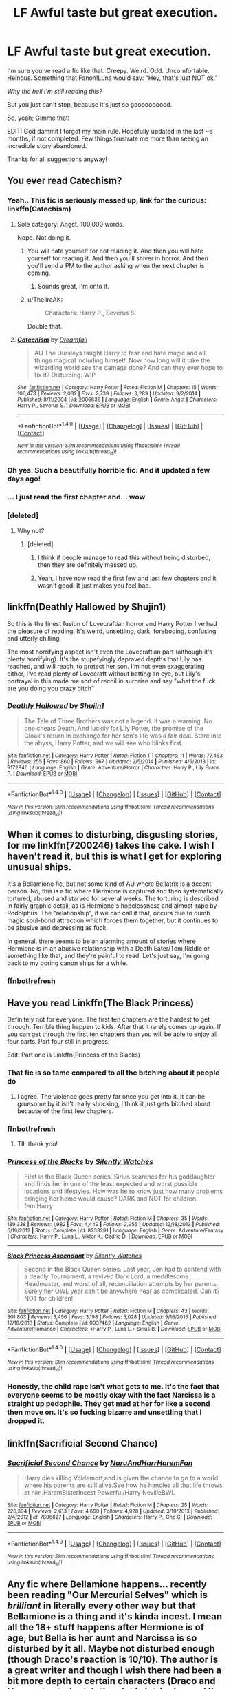 #+TITLE: LF Awful taste but great execution.

* LF Awful taste but great execution.
:PROPERTIES:
:Author: will1707
:Score: 37
:DateUnix: 1508719886.0
:DateShort: 2017-Oct-23
:FlairText: Request
:END:
I'm sure you've read a fic like that. Creepy. Weird. Odd. Uncomfortable. Heinous. Something that Fanon!Luna would say: "Hey, that's just NOT ok."

/Why the hell I'm still reading this?/

But you just can't stop, because it's just so goooooooood.

So, yeah; Gimme that!

EDIT: God dammit I forgot my main rule. Hopefully updated in the last ~6 months, if not completed. Few things frustrate me more than seeing an incredible story abandoned.

Thanks for all suggestions anyway!


** You ever read Catechism?
:PROPERTIES:
:Score: 14
:DateUnix: 1508721391.0
:DateShort: 2017-Oct-23
:END:

*** Yeah.. This fic is seriously messed up, link for the curious: linkffn(Catechism)
:PROPERTIES:
:Author: dehue
:Score: 6
:DateUnix: 1508732265.0
:DateShort: 2017-Oct-23
:END:

**** Sole category: Angst. 100,000 words.

Nope. Not doing it.
:PROPERTIES:
:Author: FerusGrim
:Score: 24
:DateUnix: 1508742869.0
:DateShort: 2017-Oct-23
:END:

***** You will hate yourself for not reading it. And then you will hate yourself for reading it. And then you'll shiver in horror. And then you'll send a PM to the author asking when the next chapter is coming.
:PROPERTIES:
:Author: T0lias
:Score: 11
:DateUnix: 1508785398.0
:DateShort: 2017-Oct-23
:END:

****** Sounds great, I'm onto it.
:PROPERTIES:
:Author: AugustinCauchy
:Score: 3
:DateUnix: 1508787758.0
:DateShort: 2017-Oct-23
:END:


***** u/ThellraAK:
#+begin_quote
  Characters: Harry P., Severus S.
#+end_quote

Double that.
:PROPERTIES:
:Author: ThellraAK
:Score: 1
:DateUnix: 1510140212.0
:DateShort: 2017-Nov-08
:END:


**** [[http://www.fanfiction.net/s/2006636/1/][*/Catechism/*]] by [[https://www.fanfiction.net/u/584081/Dreamfall][/Dreamfall/]]

#+begin_quote
  AU The Dursleys taught Harry to fear and hate magic and all things magical including himself. Now how long will it take the wizarding world see the damage done? And can they ever hope to fix it? Disturbing. WIP
#+end_quote

^{/Site/: [[http://www.fanfiction.net/][fanfiction.net]] *|* /Category/: Harry Potter *|* /Rated/: Fiction M *|* /Chapters/: 15 *|* /Words/: 106,473 *|* /Reviews/: 2,032 *|* /Favs/: 2,739 *|* /Follows/: 3,289 *|* /Updated/: 9/2/2014 *|* /Published/: 8/11/2004 *|* /id/: 2006636 *|* /Language/: English *|* /Genre/: Angst *|* /Characters/: Harry P., Severus S. *|* /Download/: [[http://www.ff2ebook.com/old/ffn-bot/index.php?id=2006636&source=ff&filetype=epub][EPUB]] or [[http://www.ff2ebook.com/old/ffn-bot/index.php?id=2006636&source=ff&filetype=mobi][MOBI]]}

--------------

*FanfictionBot*^{1.4.0} *|* [[[https://github.com/tusing/reddit-ffn-bot/wiki/Usage][Usage]]] | [[[https://github.com/tusing/reddit-ffn-bot/wiki/Changelog][Changelog]]] | [[[https://github.com/tusing/reddit-ffn-bot/issues/][Issues]]] | [[[https://github.com/tusing/reddit-ffn-bot/][GitHub]]] | [[[https://www.reddit.com/message/compose?to=tusing][Contact]]]

^{/New in this version: Slim recommendations using/ ffnbot!slim! /Thread recommendations using/ linksub(thread_id)!}
:PROPERTIES:
:Author: FanfictionBot
:Score: 3
:DateUnix: 1508732287.0
:DateShort: 2017-Oct-23
:END:


*** Oh yes. Such a beautifully horrible fic. And it updated a few days ago!
:PROPERTIES:
:Author: will1707
:Score: 4
:DateUnix: 1508721473.0
:DateShort: 2017-Oct-23
:END:


*** ... I just read the first chapter and... wow
:PROPERTIES:
:Author: lightningowl15
:Score: 3
:DateUnix: 1508727723.0
:DateShort: 2017-Oct-23
:END:


*** [deleted]
:PROPERTIES:
:Score: 3
:DateUnix: 1508763242.0
:DateShort: 2017-Oct-23
:END:

**** Why not?
:PROPERTIES:
:Author: rulezberg
:Score: 1
:DateUnix: 1508776994.0
:DateShort: 2017-Oct-23
:END:

***** [deleted]
:PROPERTIES:
:Score: 2
:DateUnix: 1508778890.0
:DateShort: 2017-Oct-23
:END:

****** I think if people manage to read this without being disturbed, then they are definitely messed up.
:PROPERTIES:
:Author: T0lias
:Score: 2
:DateUnix: 1508785486.0
:DateShort: 2017-Oct-23
:END:


****** Yeah, I have now read the first few and last few chapters and it wasn't good. It just makes you feel bad.
:PROPERTIES:
:Author: rulezberg
:Score: 2
:DateUnix: 1508830604.0
:DateShort: 2017-Oct-24
:END:


** linkffn(Deathly Hallowed by Shujin1)

So this is the finest fusion of Lovecraftian horror and Harry Potter I've had the pleasure of reading. It's weird, unsettling, dark, foreboding, confusing and utterly chilling.

The most horrifying aspect isn't even the Lovecraftian part (although it's plenty horrifying). It's the stupefyingly depraved depths that Lily has reached, and will reach, to protect her son. I'm not even exaggerating either, I've read plenty of Lovecraft without batting an eye, but Lily's portrayal in this made me sort of recoil in surprise and say "what the fuck are you doing you crazy bitch"
:PROPERTIES:
:Author: T0lias
:Score: 10
:DateUnix: 1508732981.0
:DateShort: 2017-Oct-23
:END:

*** [[http://www.fanfiction.net/s/9172846/1/][*/Deathly Hallowed/*]] by [[https://www.fanfiction.net/u/1512043/Shujin1][/Shujin1/]]

#+begin_quote
  The Tale of Three Brothers was not a legend. It was a warning. No one cheats Death. And luckily for Lily Potter, the promise of the Cloak's return in exchange for her son's life was a fair deal. Stare into the abyss, Harry Potter, and we will see who blinks first.
#+end_quote

^{/Site/: [[http://www.fanfiction.net/][fanfiction.net]] *|* /Category/: Harry Potter *|* /Rated/: Fiction T *|* /Chapters/: 11 *|* /Words/: 77,463 *|* /Reviews/: 255 *|* /Favs/: 860 *|* /Follows/: 967 *|* /Updated/: 2/5/2014 *|* /Published/: 4/5/2013 *|* /id/: 9172846 *|* /Language/: English *|* /Genre/: Adventure/Horror *|* /Characters/: Harry P., Lily Evans P. *|* /Download/: [[http://www.ff2ebook.com/old/ffn-bot/index.php?id=9172846&source=ff&filetype=epub][EPUB]] or [[http://www.ff2ebook.com/old/ffn-bot/index.php?id=9172846&source=ff&filetype=mobi][MOBI]]}

--------------

*FanfictionBot*^{1.4.0} *|* [[[https://github.com/tusing/reddit-ffn-bot/wiki/Usage][Usage]]] | [[[https://github.com/tusing/reddit-ffn-bot/wiki/Changelog][Changelog]]] | [[[https://github.com/tusing/reddit-ffn-bot/issues/][Issues]]] | [[[https://github.com/tusing/reddit-ffn-bot/][GitHub]]] | [[[https://www.reddit.com/message/compose?to=tusing][Contact]]]

^{/New in this version: Slim recommendations using/ ffnbot!slim! /Thread recommendations using/ linksub(thread_id)!}
:PROPERTIES:
:Author: FanfictionBot
:Score: 2
:DateUnix: 1508732991.0
:DateShort: 2017-Oct-23
:END:


** When it comes to disturbing, disgusting stories, for me linkffn(7200246) takes the cake. I wish I haven't read it, but this is what I get for exploring unusual ships.

It's a Bellamione fic, but not some kind of AU where Bellatrix is a decent person. No, this is a fic where Hermione is captured and then systematically tortured, abused and starved for several weeks. The torturing is described in fairly graphic detail, as is Hermione's hopelessness and almost-rape by Rodolphus. The "relationship", if we can call it that, occurs due to dumb magic soul-bond attraction which forces them together, but it continues to be abusive and depressing as fuck.

In general, there seems to be an alarming amount of stories where Hermione is in an abusive relationship with a Death Eater/Tom Riddle or something like that, and they're painful to read. Let's just say, I'm going back to my boring canon ships for a while.
:PROPERTIES:
:Author: DeusSiveNatura
:Score: 3
:DateUnix: 1508814239.0
:DateShort: 2017-Oct-24
:END:

*** ffnbot!refresh
:PROPERTIES:
:Author: DeusSiveNatura
:Score: 1
:DateUnix: 1508814844.0
:DateShort: 2017-Oct-24
:END:


** Have you read Linkffn(The Black Princess)

Definitely not for everyone. The first ten chapters are the hardest to get through. Terrible thing happen to kids. After that it rarely comes up again. If you can get through the first ten chapters then you will be able to enjoy all four parts. Part four still in progress.

Edit: Part one is Linkffn(Princess of the Blacks)
:PROPERTIES:
:Author: DrBigsKimble
:Score: 3
:DateUnix: 1508731608.0
:DateShort: 2017-Oct-23
:END:

*** That fic is so tame compared to all the bitching about it people do
:PROPERTIES:
:Author: healzsham
:Score: 7
:DateUnix: 1508762573.0
:DateShort: 2017-Oct-23
:END:

**** I agree. The violence goes pretty far once you get into it. It can be gruesome by it isn't really shocking, I think it just gets bitched about because of the first few chapters.
:PROPERTIES:
:Author: DrBigsKimble
:Score: 5
:DateUnix: 1508764369.0
:DateShort: 2017-Oct-23
:END:


*** ffnbot!refresh
:PROPERTIES:
:Author: NouvelleVoix
:Score: 2
:DateUnix: 1508778451.0
:DateShort: 2017-Oct-23
:END:

**** TIL thank you!
:PROPERTIES:
:Author: DrBigsKimble
:Score: 1
:DateUnix: 1508784338.0
:DateShort: 2017-Oct-23
:END:


*** [[http://www.fanfiction.net/s/8233291/1/][*/Princess of the Blacks/*]] by [[https://www.fanfiction.net/u/4036441/Silently-Watches][/Silently Watches/]]

#+begin_quote
  First in the Black Queen series. Sirius searches for his goddaughter and finds her in one of the least expected and worst possible locations and lifestyles. How was he to know just how many problems bringing her home would cause? DARK and NOT for children. fem!Harry
#+end_quote

^{/Site/: [[http://www.fanfiction.net/][fanfiction.net]] *|* /Category/: Harry Potter *|* /Rated/: Fiction M *|* /Chapters/: 35 *|* /Words/: 189,338 *|* /Reviews/: 1,982 *|* /Favs/: 4,449 *|* /Follows/: 2,956 *|* /Updated/: 12/18/2013 *|* /Published/: 6/19/2012 *|* /Status/: Complete *|* /id/: 8233291 *|* /Language/: English *|* /Genre/: Adventure/Fantasy *|* /Characters/: Harry P., Luna L., Viktor K., Cedric D. *|* /Download/: [[http://www.ff2ebook.com/old/ffn-bot/index.php?id=8233291&source=ff&filetype=epub][EPUB]] or [[http://www.ff2ebook.com/old/ffn-bot/index.php?id=8233291&source=ff&filetype=mobi][MOBI]]}

--------------

[[http://www.fanfiction.net/s/9937462/1/][*/Black Princess Ascendant/*]] by [[https://www.fanfiction.net/u/4036441/Silently-Watches][/Silently Watches/]]

#+begin_quote
  Second in the Black Queen series. Last year, Jen had to contend with a deadly Tournament, a revived Dark Lord, a meddlesome Headmaster, and worst of all, reconciliation attempts by her parents. Surely her OWL year can't be anywhere near as complicated. Can it? NOT for children!
#+end_quote

^{/Site/: [[http://www.fanfiction.net/][fanfiction.net]] *|* /Category/: Harry Potter *|* /Rated/: Fiction M *|* /Chapters/: 43 *|* /Words/: 301,803 *|* /Reviews/: 3,456 *|* /Favs/: 3,198 *|* /Follows/: 3,028 *|* /Updated/: 9/16/2015 *|* /Published/: 12/18/2013 *|* /Status/: Complete *|* /id/: 9937462 *|* /Language/: English *|* /Genre/: Adventure/Romance *|* /Characters/: <Harry P., Luna L.> Sirius B. *|* /Download/: [[http://www.ff2ebook.com/old/ffn-bot/index.php?id=9937462&source=ff&filetype=epub][EPUB]] or [[http://www.ff2ebook.com/old/ffn-bot/index.php?id=9937462&source=ff&filetype=mobi][MOBI]]}

--------------

*FanfictionBot*^{1.4.0} *|* [[[https://github.com/tusing/reddit-ffn-bot/wiki/Usage][Usage]]] | [[[https://github.com/tusing/reddit-ffn-bot/wiki/Changelog][Changelog]]] | [[[https://github.com/tusing/reddit-ffn-bot/issues/][Issues]]] | [[[https://github.com/tusing/reddit-ffn-bot/][GitHub]]] | [[[https://www.reddit.com/message/compose?to=tusing][Contact]]]

^{/New in this version: Slim recommendations using/ ffnbot!slim! /Thread recommendations using/ linksub(thread_id)!}
:PROPERTIES:
:Author: FanfictionBot
:Score: 1
:DateUnix: 1508778475.0
:DateShort: 2017-Oct-23
:END:


*** Honestly, the child rape isn't what gets to me. It's the fact that everyone seems to be mostly okay with the fact Narcissa is a straight up pedophile. They get mad at her for like a second then move on. It's so fucking bizarre and unsettling that I dropped it.
:PROPERTIES:
:Author: AutumnSouls
:Score: 1
:DateUnix: 1508814028.0
:DateShort: 2017-Oct-24
:END:


** linkffn(Sacrificial Second Chance)
:PROPERTIES:
:Author: cavelioness
:Score: 1
:DateUnix: 1508752614.0
:DateShort: 2017-Oct-23
:END:

*** [[http://www.fanfiction.net/s/7806627/1/][*/Sacrificial Second Chance/*]] by [[https://www.fanfiction.net/u/3486074/NaruAndHarrHaremFan][/NaruAndHarrHaremFan/]]

#+begin_quote
  Harry dies killing Voldemort,and is given the chance to go to a world where his parents are still alive.See how he handles all that life throws at him.HaremSisterIncest Powerful/Harry NevilleBWL
#+end_quote

^{/Site/: [[http://www.fanfiction.net/][fanfiction.net]] *|* /Category/: Harry Potter *|* /Rated/: Fiction M *|* /Chapters/: 25 *|* /Words/: 226,394 *|* /Reviews/: 2,613 *|* /Favs/: 4,600 *|* /Follows/: 4,928 *|* /Updated/: 3/10/2013 *|* /Published/: 2/4/2012 *|* /id/: 7806627 *|* /Language/: English *|* /Characters/: Harry P., Cho C. *|* /Download/: [[http://www.ff2ebook.com/old/ffn-bot/index.php?id=7806627&source=ff&filetype=epub][EPUB]] or [[http://www.ff2ebook.com/old/ffn-bot/index.php?id=7806627&source=ff&filetype=mobi][MOBI]]}

--------------

*FanfictionBot*^{1.4.0} *|* [[[https://github.com/tusing/reddit-ffn-bot/wiki/Usage][Usage]]] | [[[https://github.com/tusing/reddit-ffn-bot/wiki/Changelog][Changelog]]] | [[[https://github.com/tusing/reddit-ffn-bot/issues/][Issues]]] | [[[https://github.com/tusing/reddit-ffn-bot/][GitHub]]] | [[[https://www.reddit.com/message/compose?to=tusing][Contact]]]

^{/New in this version: Slim recommendations using/ ffnbot!slim! /Thread recommendations using/ linksub(thread_id)!}
:PROPERTIES:
:Author: FanfictionBot
:Score: 1
:DateUnix: 1508752633.0
:DateShort: 2017-Oct-23
:END:


** Any fic where Bellamione happens... recently been reading "Our Mercurial Selves" which is /brilliant/ in literally every other way but that Bellamione is a thing and it's kinda incest. I mean all the 18+ stuff happens after Hermione is of age, but Bella is her aunt and Narcissa is so disturbed by it all. Maybe not disturbed enough (though Draco's reaction is 10/10). The author is a great writer and though I wish there had been a bit more depth to certain characters (Draco and Hogwarts students), the plot is intriguing and I'm on the edge of my seat. Also there's soul bonding which 9.9/10 I hate but is actually done well in spite of it being the trigger behind the Bellamione.

Basically I'm a walking mixed bags of emotions, because the fic is very very well done, but the ship grates on me. I have yet to read a fic with Bellamione and not be disturbed by it (I'm always reading because the plot behind it is so good).
:PROPERTIES:
:Author: aridnie
:Score: 1
:DateUnix: 1508962798.0
:DateShort: 2017-Oct-25
:END:
